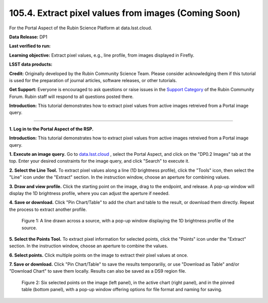 .. _portal-105-4:

#####################################################
105.4. Extract pixel values from images (Coming Soon)
#####################################################

For the Portal Aspect of the Rubin Science Platform at data.lsst.cloud.

**Data Release:** DP1

**Last verified to run:**

**Learning objective:** Extract pixel values, e.g., line profile, from images displayed in Firefly.

**LSST data products:**

**Credit:** Originally developed by the Rubin Community Science Team.
Please consider acknowledging them if this tutorial is used for the preparation of journal articles, software releases, or other tutorials.

**Get Support:** Everyone is encouraged to ask questions or raise issues in the `Support Category <https://community.lsst.org/c/support/6>`_ of the Rubin Community Forum.
Rubin staff will respond to all questions posted there.

**Introduction:**
This tutorial demonstrates how to extract pixel values from active images retreived from a Portal image query.

----

**1. Log in to the Portal Aspect of the RSP.**

.. This is the beginning of a new tutorial focussing on learning to study variability using features of the Rubin Portal

.. Review the README on instructions to contribute.
.. Review the style guide to keep a consistent approach to the documentation.
.. Static objects, such as figures, should be stored in the _static directory. Review the _static/README on instructions to contribute.
.. Do not remove the comments that describe each section. They are included to provide guidance to contributors.
.. Do not remove other content provided in the templates, such as a section. Instead, comment out the content and include comments to explain the situation. For example:
	- If a section within the template is not needed, comment out the section title and label reference. Do not delete the expected section title, reference or related comments provided from the template.
    - If a file cannot include a title (surrounded by ampersands (#)), comment out the title from the template and include a comment explaining why this is implemented (in addition to applying the ``title`` directive).

.. This is the label that can be used for cross referencing this file.
.. Recommended title label format is "Directory Name"-"Title Name" -- Spaces should be replaced by hyphens.
.. _Tutorials-Examples-DP0-2-Portal-howto-image-extract-pixelvalues:
.. Each section should include a label for cross referencing to a given area.
.. Recommended format for all labels is "Title Name"-"Section Name" -- Spaces should be replaced by hyphens.
.. To reference a label that isn't associated with an reST object such as a title or figure, you must include the link and explicit title using the syntax :ref:`link text <label-name>`.
.. A warning will alert you of identical labels during the linkcheck process.

**Introduction:**
This tutorial demonstrates how to extract pixel values from active images retreived from a Portal image query.

**1. Execute an image query.**
Go to `data.lsst.cloud <https://data.lsst.cloud>`_ , select the Portal Aspect, and
click on the "DP0.2 Images" tab at the top. Enter your desired constraints for the image query,
and click "Search" to execute it.       

**2. Select the Line Tool.**
To extract pixel values along a line (1D brightness profile),
click the "Tools" icon, then select the "Line" icon under the "Extract" section.
In the instruction window, choose an aperture for combining values.

**3. Draw and view profile.**
Click the starting point on the image, drag to the endpoint, and release. 
A pop-up window will display the 1D brightness profile, where you can adjust the aperture if needed.

**4. Save or download.**
Click "Pin Chart/Table" to add the chart and table to the result,
or download them directly. Repeat the process to extract another profile.

.. figure:: /_static/portal_tut06_step03a.png
    :width: 500
    :name: portal_howto_image_extract_pixelvalues-1
    :alt: A screenshot displaying a line drawn across a source, accompanied by a pop-up window showing the source's 1D brightness profile along that line. 

    Figure 1: A line drawn across a source, with a pop-up window displaying the 1D brightness profile of the source.

                                        
**5. Select the Points Tool.**
To extract pixel information for selected points,
click the "Points" icon under the "Extract" section. 
In the instruction window, choose an aperture to combine the values. 

**6. Select points.** 
Click multiple points on the image to extract their pixel values at once. 

**7. Save or download.**
Click "Pin Chart/Table" to save the results temporariliy, or use "Download as Table" and/or
"Download Chart" to save them locally. Results can also be saved as a DS9 region file. 

.. figure:: /_static/portal_tut06_step03b.png
    :name: portal_howto_image_extract_pixelvalues-2
    :alt: A screenshot displaying six selected points on the image (left panel), in the active chart (right panel), and in the pinned table (bottom panel), with a pop-up window offering options for file format and naming for saving.

    Figure 2: Six selected points on the image (left panel), in the active chart (right panel), and in the pinned table (bottom panel), with a pop-up window offering options for file format and naming for saving.

